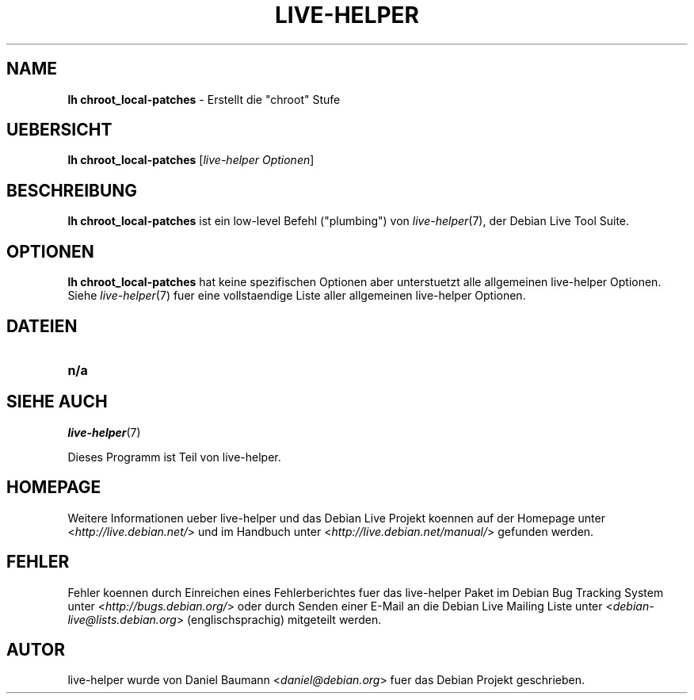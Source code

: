 .\"*******************************************************************
.\"
.\" This file was generated with po4a. Translate the source file.
.\"
.\"*******************************************************************
.TH LIVE\-HELPER 1 23.05.2010 2.0~a13 "Debian Live Projekt"

.SH NAME
\fBlh chroot_local\-patches\fP \- Erstellt die "chroot" Stufe

.SH UEBERSICHT
\fBlh chroot_local\-patches\fP [\fIlive\-helper Optionen\fP]

.SH BESCHREIBUNG
\fBlh chroot_local\-patches\fP ist ein low\-level Befehl ("plumbing") von
\fIlive\-helper\fP(7), der Debian Live Tool Suite.
.PP

.\" FIXME
.SH OPTIONEN
\fBlh chroot_local\-patches\fP hat keine spezifischen Optionen aber unterstuetzt
alle allgemeinen live\-helper Optionen. Siehe \fIlive\-helper\fP(7) fuer eine
vollstaendige Liste aller allgemeinen live\-helper Optionen.

.SH DATEIEN
.\" FIXME
.IP \fBn/a\fP 4

.SH "SIEHE AUCH"
\fIlive\-helper\fP(7)
.PP
Dieses Programm ist Teil von live\-helper.

.SH HOMEPAGE
Weitere Informationen ueber live\-helper und das Debian Live Projekt koennen
auf der Homepage unter <\fIhttp://live.debian.net/\fP> und im Handbuch
unter <\fIhttp://live.debian.net/manual/\fP> gefunden werden.

.SH FEHLER
Fehler koennen durch Einreichen eines Fehlerberichtes fuer das live\-helper
Paket im Debian Bug Tracking System unter
<\fIhttp://bugs.debian.org/\fP> oder durch Senden einer E\-Mail an die
Debian Live Mailing Liste unter <\fIdebian\-live@lists.debian.org\fP>
(englischsprachig) mitgeteilt werden.

.SH AUTOR
live\-helper wurde von Daniel Baumann <\fIdaniel@debian.org\fP> fuer das
Debian Projekt geschrieben.
